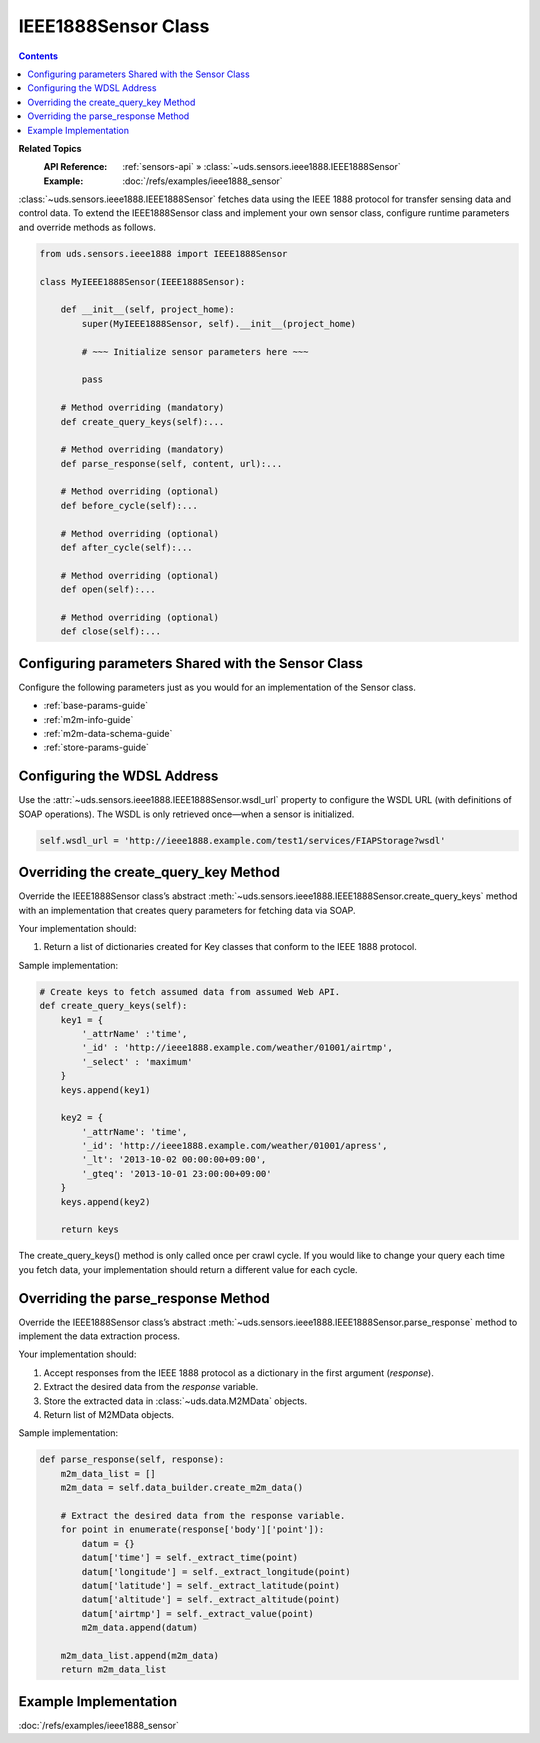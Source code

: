 IEEE1888Sensor Class
====================

.. contents::
   :depth: 2

**Related Topics**
    :API Reference: :ref:`sensors-api` » :class:`~uds.sensors.ieee1888.IEEE1888Sensor`
    :Example:        :doc:`/refs/examples/ieee1888_sensor`

:class:`~uds.sensors.ieee1888.IEEE1888Sensor` fetches data
using the IEEE 1888 protocol for transfer sensing data and control data.
To extend the IEEE1888Sensor class and implement your own sensor class,
configure runtime parameters and override methods as follows.

.. code-block:: python

    from uds.sensors.ieee1888 import IEEE1888Sensor

    class MyIEEE1888Sensor(IEEE1888Sensor):

        def __init__(self, project_home):
            super(MyIEEE1888Sensor, self).__init__(project_home)

            # ~~~ Initialize sensor parameters here ~~~

            pass

        # Method overriding (mandatory)
        def create_query_keys(self):...

        # Method overriding (mandatory)
        def parse_response(self, content, url):...

        # Method overriding (optional)
        def before_cycle(self):...

        # Method overriding (optional)
        def after_cycle(self):...

        # Method overriding (optional)
        def open(self):...

        # Method overriding (optional)
        def close(self):...

Configuring parameters Shared with the Sensor Class
---------------------------------------------------

Configure the following parameters just as you would for an implementation of the Sensor class.

* :ref:`base-params-guide`

* :ref:`m2m-info-guide`

* :ref:`m2m-data-schema-guide`

* :ref:`store-params-guide`

Configuring the WDSL Address
----------------------------

Use the :attr:`~uds.sensors.ieee1888.IEEE1888Sensor.wsdl_url` property
to configure the WSDL URL (with definitions of SOAP operations).
The WSDL is only retrieved once—when a sensor is initialized.

.. code-block:: python

    self.wsdl_url = 'http://ieee1888.example.com/test1/services/FIAPStorage?wsdl'

Overriding the create_query_key Method
--------------------------------------

Override the IEEE1888Sensor class’s abstract
:meth:`~uds.sensors.ieee1888.IEEE1888Sensor.create_query_keys` method
with an implementation that creates query parameters for fetching data via SOAP.

Your implementation should:

#.  Return a list of dictionaries created for Key classes that conform to the IEEE 1888 protocol.

Sample implementation:

.. code-block:: python

    # Create keys to fetch assumed data from assumed Web API.
    def create_query_keys(self):
        key1 = {
            '_attrName' :'time',
            '_id' : 'http://ieee1888.example.com/weather/01001/airtmp',
            '_select' : 'maximum'
        }
        keys.append(key1)

        key2 = {
            '_attrName': 'time',
            '_id': 'http://ieee1888.example.com/weather/01001/apress',
            '_lt': '2013-10-02 00:00:00+09:00',
            '_gteq': '2013-10-01 23:00:00+09:00'
        }
        keys.append(key2)

        return keys

The create_query_keys() method is only called once per crawl cycle.
If you would like to change your query each time you fetch data,
your implementation should return a different value for each cycle.

Overriding the parse_response Method
------------------------------------

Override the IEEE1888Sensor class’s abstract
:meth:`~uds.sensors.ieee1888.IEEE1888Sensor.parse_response` method
to implement the data extraction process.

Your implementation should:

#.  Accept responses from the IEEE 1888 protocol as a dictionary in the first argument (*response*).

#.  Extract the desired data from the *response* variable.

#.  Store the extracted data in :class:`~uds.data.M2MData` objects.

#.  Return list of M2MData objects.

Sample implementation:

.. code-block:: python

    def parse_response(self, response):
        m2m_data_list = []
        m2m_data = self.data_builder.create_m2m_data()

        # Extract the desired data from the response variable.
        for point in enumerate(response['body']['point']):
            datum = {}
            datum['time'] = self._extract_time(point)
            datum['longitude'] = self._extract_longitude(point)
            datum['latitude'] = self._extract_latitude(point)
            datum['altitude'] = self._extract_altitude(point)
            datum['airtmp'] = self._extract_value(point)
            m2m_data.append(datum)

        m2m_data_list.append(m2m_data)
        return m2m_data_list


Example Implementation
----------------------

:doc:`/refs/examples/ieee1888_sensor`